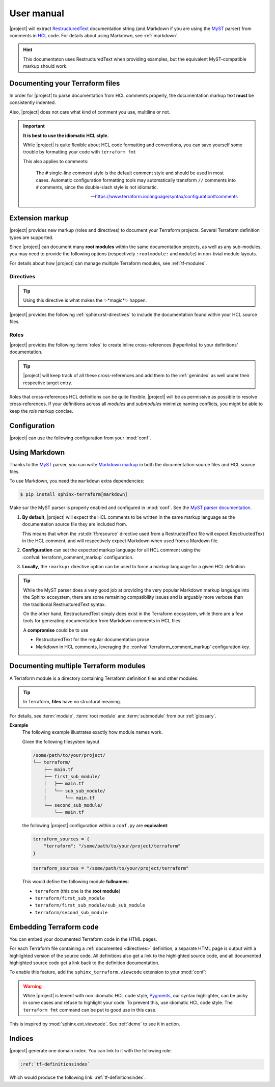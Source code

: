 .. _usage:

###########
User manual
###########

|project| will extract RestructuredText_ documentation string
(and Markdown if you are using the MyST_ parser)
from comments in HCL_ code. For details about using Markdown,
see :ref:`markdown`.

.. hint:: This documentaton uses RestructuredText when providing examples,
    but the equivalent MyST-compatible markup should work.


Documenting your Terraform files
================================

In order for |project| to parse documentation from HCL comments properly,
the documentation markup text **must** be consistently indented.

.. tabs::

    .. tab:: Good comment indent

        .. code-block:: tf

            # This summary line start at a 2 characters indentation
            #
            # All the remaining docs are assumed to have the same starting
            # indent.
            #
            #     so this line will render as a block quote in RestructuredText
            resource "foo_resource" "some-resource" {
            }

    .. tab:: Bad comment indent

        .. code-block:: tf

            #   This summary line start at a 4 characters indentation
            #
            # Comment starting at 2 chars will get cut.
            resource "foo_resource" "some-resource" {
            }

Also, |project| does not care what kind of comment you use, multiline or not.

.. tabs::

    .. tab:: ``#`` comments

        .. code-block:: tf

            ###
            # Hashtag single line comments are valid!
            #
            # This is the recommended way of writing comments.
            resource "foo_resource" "some-resource" {
            }

    .. tab:: ``/** ... */`` comments

        .. code-block:: tf

            /******
             * Multi line comments also are valid!
             */
            resource "foo_resource" "some-resource" {
            }

    .. tab:: ``//`` comments

        .. code-block:: text

            // Hashtag single line comments are valid!
            //
            // But ``#`` are prefered.
            resource "foo_resource" "some-resource" {
            }

    .. tab:: Mixed style comments

        .. code-block:: text

            /* Mixing things is also valid */
            #
            #  But please
            // Don't do this
            #
            # Use ``#`` instead.
            resource "foo_resource" "some-resource" {
            }

.. important:: **It is best to use the idiomatic HCL style.**

    While |project| is quite flexible about HCL code formatting
    and conventions, you can save yourself some trouble by formatting your
    code with ``terraform fmt``

    This also applies to comments:

        The ``#`` single-line comment style is the default comment style
        and should be used in most cases. Automatic configuration formatting
        tools may automatically transform ``//`` comments into ``#`` comments,
        since the double-slash style is not idiomatic.

        -- https://www.terraform.io/language/syntax/configuration#comments


.. _markup:

Extension markup
================

|project| provides new markup (roles and directives) to document your
Terraform projects. Several Terraform definition types are supported.

Since |project| can document many **root modules** within the same documentation
projects, as well as any sub-modules, you may need to provide the following
options (respectively ``:rootmodule:`` and ``module``) in non-tivial module
layouts.

For details about how |project| can manage multiple Terraform modules, see
:ref:`tf-modules`.


.. _directives:

Directives
----------

.. tip:: Using this directive is what makes the ✨*magic*✨ happen.

|project| provides the following :ref:`sphinx:rst-directives` to include
the documentation found within your HCL source files.

.. rst:directive:: tf:resource

    Include documentation from a `Terraform resource`_.

    .. tip:: Cross-reference these definitions with the
        :rst:role:`tf:resource` role.

    .. rst:directive:option:: rootmodule: root module name
        :type: string

        This option is required when you have **more than one**
        :term:`root module` configured in :confval:`terraform_sources`.
        Its value must be the name of one of the configured root modules.

        **Example**
            .. code-block:: rst

                .. tf:resource:: foo_resource.bar
                    :rootmodule: other_terraform

    .. rst:directive:option:: module
        :type: path-ish string

        This option is required when you are documenting a definition
        within a :term:`submodule` (not directly in the root module).

        **Example**
            .. code-block:: rst

                .. tf:output:: sub_output
                    :module: sub

            Would render as

            .. tf:output:: sub_output
                :module: sub

    .. tip:: Instead of using the ``:rootmodule:`` and ``:module:`` options
        above, you can also specify the module path within the signature
        like so:

        .. code-block:: rst

            .. tf:variable:: terraform/sub/submodule-input

        Would render as

        .. tf:variable:: terraform/sub/submodule-input

        .. _Terraform resource: https://www.terraform.io/language/resources

    .. rst:directive:option:: markup
        :type: string

        .. versionadded:: 0.2

        Force the expected markup language for a HCL definition.
        See :ref:`markdown` for details.

.. rst:directive:: tf:data

    Works exactly the same way as :rst:dir:`tf:resource`.

.. rst:directive:: tf:variable

    Works exactly the same way as :rst:dir:`tf:resource`.

.. rst:directive:: tf:output

    Works exactly the same way as :rst:dir:`tf:resource`.

.. rst:directive:: tf:module

    This directive does not document a :term:`module`, but a
    :term:`module block`, which is the *calling* of a child module.

    Works exactly the same way as :rst:dir:`tf:resource`.


.. _roles:

Roles
-----

|project| provides the following :term:`roles` to create inline
cross-references (hyperlinks) to your definitions' documentation.

.. tip:: |project| will keep track of all these cross-references and add
    them to the :ref:`genindex` as well under their respective target entry.

Roles that cross-references HCL definitions can be quite flexible.
|project| will be as permissive as possible to resolve cross-references.
If your definitions across all *modules* and *submodules* minimize naming
conflicts, you might be able to keep the *role* markup concise.

.. rst:role:: tf:resource

    Cross reference a documented Terraform resource as defined using the
    :rst:dir:`tf:resource` directive.

    Example:
        Here is some markup text followed by its rendered result.

        .. code-block:: rst

            You really should check out :tf:resource:`terraform/foo_resource.baz`.

            Since we dont have deep modules or several root module, we can
            even shorten this to :tf:resource:`foo_resource.baz`. And since
            we might be in luck, we can even try the shortest thing with
            :tf:resource:`baz`, but that will only work if ``baz`` does
            not collide with any other ``resource`` object.

        Would render as

            You really should check out :tf:resource:`terraform/foo_resource.baz`.

            Since we dont have deep modules or several root module, we can
            even shorten this to :tf:resource:`foo_resource.baz`. And since
            we might be in luck, we can even try the shortest thing with
            :tf:resource:`baz`, but that will only work if ``baz`` does
            not collide with any other ``resource`` object.

.. rst:role:: tf:data

    Cross reference a documented Terraform module call as defined using
    the :rst:dir:`tf:data` directive.

    This role works exactly the same as the :rst:role:`tf:resource`.

.. rst:role:: tf:variable

    Cross reference a documented Terraform input variable as defined using
    the :rst:dir:`tf:variable` directive.

    This role works exactly the same as the :rst:role:`tf:resource`.

.. rst:role:: tf:output

    Cross reference a documented Terraform input variable as defined using
    the :rst:dir:`tf:output` directive.

    This role works exactly the same as the :rst:role:`tf:resource`.

.. rst:role:: tf:module

    Cross reference a documented Terraform module call as defined using
    the :rst:dir:`tf:module` directive.

    This role works exactly the same as the :rst:role:`tf:resource`.


.. _configuration:

Configuration
=============

|project| can use the following configuration from your :mod:`conf`.

.. confval:: terraform_sources

    *required*

    Can be either

    **A string**
        that provide the path to your Terraform root module. The root module
        name will default to the Terraform root module folder name.

    **A dictionary**
        that maps root module names to path to Terraform root modules.


.. confval:: terraform_comment_markup

    .. versionadded:: 0.2

    *optional*

    Tell the markup language |project| should expected to find in HCL comments.
    See :ref:`markdown` for details.

    Accepted values are (case insensitive)

    *   ``md``, ``markdown``, ``myst`` for using Markdown
    *   Any other truthy value means RestructuredText


.. _markdown:

Using Markdown
==============

Thanks to the MyST_ parser, you can write `Markdown markup <MarkdownLanguage>`_
in both the documentation source files and HCL source files.

.. versionchanged:: 0.2
    |project| supports mixing Markdown and RestructuredText.

To use Markdown, you need the ``markdown`` extra dependencies:

.. code-block:: shell

    $ pip install sphinx-terraform[markdown]

Make sur the MyST parser is properly enabled and configured in
:mod:`conf`.
See the `MyST parser documentation <https://myst-parser.readthedocs.io/en/latest/>`__.

#.  **By default**, |project| will expect the HCL comments to be written
    in the same markup language as the documentation source file they are
    included from.

    This means that when the :rst:dir:`tf:resource` directive used from
    a RestructedText file will expect ResctructedText in the HCL comment,
    and will respectively expect Markdown when used from a Mardown file.

#.  **Configuration** can set the expected markup language for all HCL
    comment using the :confval:`terraform_comment_markup` configuration.

#.  **Locally**, the ``:markup:`` directive option can be used to force
    a markup language for a given HCL definition.

.. tip:: While the MyST parser does a very good job at providing the very
    popular Markdown markup language into the Sphinx ecosystem, there are
    some remaining compatibility issues and is arguably more verbose than
    the traditional RestructuredText syntax.

    On the other hand, RestructuredText simply does exist in the Terraform
    ecosystem, while there are a few tools for generating documentation
    from Markdown comments in HCL files.

    A **compromise** could be to use

    *   RestructuredText for the regular documentation prose
    *   Markdown in HCL comments, leveraging the
        :confval:`terraform_comment_markup` configuration key.


.. _tf-modules:

Documenting multiple Terraform modules
======================================

A Terraform module is a directory containing Terraform definition files
and other modules.

.. tip:: In Terraform, **files** have no structural meaning.

For details, see :term:`module`, :term:`root module` and :term:`submodule`
from our :ref:`glossary`.

**Example**
    The following example illustrates exactly how module names work.

    Given the following filesystem layout

    .. code-block:: text

        /some/path/to/your/project/
        └── terraform/
            ├── main.tf
            ├── first_sub_module/
            │   ├── main.tf
            │   └── sub_sub_module/
            │       └── main.tf
            └── second_sub_module/
                └── main.tf

    the following |project| configuration within a ``conf.py`` are
    **equivalent**:

    .. code-block:: python

        terraform_sources = {
            "terraform": "/some/path/to/your/project/terraform"
        }

    .. code-block:: python

        terraform_sources = "/some/path/to/your/project/terraform"

    This would define the following module **fullnames**:

    *   ``terraform`` (this one is the **root module**)
    *   ``terraform/first_sub_module``
    *   ``terraform/first_sub_module/sub_sub_module``
    *   ``terraform/second_sub_module``


.. _viewcode:

Embedding Terraform code
========================

You can embed your documented Terraform code in the HTML pages.

For each Terraform file containing a :ref:`documented <directives>`
definition, a separate HTML page is output with a highlighted version
of the source code.  All definitions also get a link to the highlighted
source code, and all documented highighted source code get a link back
to the definition documentation.

To enable this feature, add the ``sphinx_terraform.viewcode`` extension
to your :mod:`conf`:

.. code-block:: python
    :caption: conf.pf

    extensions = [
        # other extensions ...
        "sphinx_terraform",
        "sphinx_terraform.viewcode",  # <- this one right here!
    ]


.. warning:: While |project| is lenient with non idiomatic HCL code style,
    Pygments_, our syntax highlighter, can be picky in some cases and refuse
    to highlight your code.  To prevent this, use idiomatic HCL code style.
    The ``terraform fmt`` command can be put to good use in this case.

    .. _Pygments: https://pygments.org/


This is inspired by :mod:`sphinx.ext.viewcode`.  See :ref:`demo` to see
it in action.


Indices
=======

|project| generate one domain index.  You can link to it with the following
role:

.. code-block:: rst

    :ref:`tf-definitionsindex`

Which would produce the following link: :ref:`tf-definitionsindex`.



.. _RestructuredText: https://en.wikipedia.org/wiki/ReStructuredText
.. _MarkdownLanguage: https://en.wikipedia.org/wiki/Markdown
.. _MyST: https://myst-parser.readthedocs.io/en/latest/
.. _HCL: https://github.com/hashicorp/hcl

